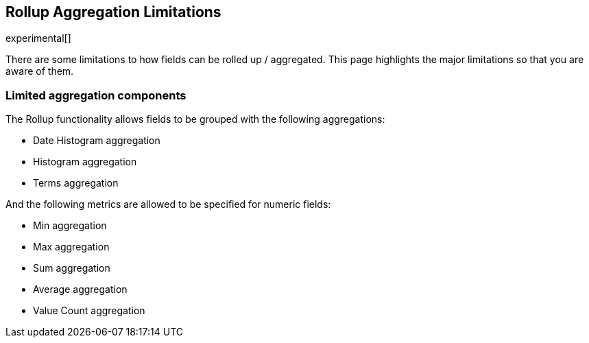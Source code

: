 [role="xpack"]
[testenv="basic"]
[[rollup-agg-limitations]]
== Rollup Aggregation Limitations

experimental[]

There are some limitations to how fields can be rolled up / aggregated.  This page highlights the major limitations so that
you are aware of them.

[float]
=== Limited aggregation components

The Rollup functionality allows fields to be grouped with the following aggregations:

- Date Histogram aggregation
- Histogram aggregation
- Terms aggregation

And the following metrics are allowed to be specified for numeric fields:

- Min aggregation
- Max aggregation
- Sum aggregation
- Average aggregation
- Value Count aggregation